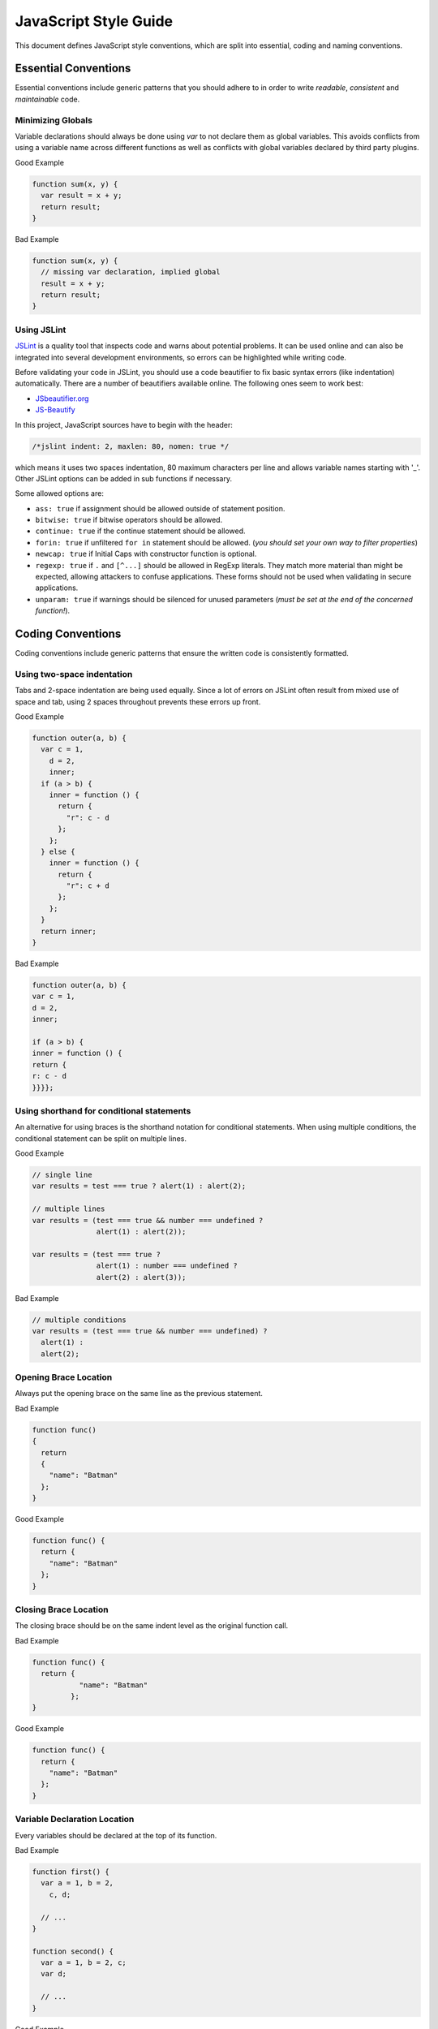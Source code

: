 
.. _style-guide:

JavaScript Style Guide
======================

This document defines JavaScript style conventions, which are split into essential, coding and naming conventions.

Essential Conventions
---------------------

Essential conventions include generic patterns that you should adhere to in order to write *readable*, *consistent* and *maintainable* code.

Minimizing Globals
^^^^^^^^^^^^^^^^^^

Variable declarations should always be done using *var* to not declare them as
global variables. This avoids conflicts from using a variable name across
different functions as well as conflicts with global variables declared by third
party plugins.

.. XXX always pub good+bad or bad+good examples in the same order

Good Example

.. code-block:: javascript

  function sum(x, y) {
    var result = x + y;
    return result;
  }

Bad Example

.. code-block:: javascript

  function sum(x, y) {
    // missing var declaration, implied global
    result = x + y;
    return result;
  }


Using JSLint
^^^^^^^^^^^^

`JSLint <http://www.jslint.com/>`_ is a quality tool that inspects code and warns
about potential problems. It can be used online and can also be integrated
into several development environments, so errors can be highlighted while
writing code.

Before validating your code in JSLint, you should use a code
beautifier to fix basic syntax errors (like indentation) automatically. There
are a number of beautifiers available online. The following ones seem to work best:

* `JSbeautifier.org <http://jsbeautifier.org/>`_
* `JS-Beautify <http://alexis.m2osw.com/js-beautify/>`_

In this project, JavaScript sources have to begin with the header:

.. code-block:: javascript

    /*jslint indent: 2, maxlen: 80, nomen: true */

which means it uses two spaces indentation, 80
maximum characters per line and allows variable names starting with '_'.
Other JSLint options can be added in sub functions if necessary.

Some allowed options are:

* ``ass: true`` if assignment should be allowed outside of statement position.
* ``bitwise: true`` if bitwise operators should be allowed.
* ``continue: true`` if the continue statement should be allowed.
* ``forin: true`` if unfiltered ``for in`` statement should be allowed. (*you should set your own way to filter properties*)
* ``newcap: true`` if Initial Caps with constructor function is optional.
* ``regexp: true`` if ``.`` and ``[^...]`` should be allowed in RegExp literals. They match more material than might be expected, allowing attackers to confuse applications. These forms should not be used when validating in secure applications.
* ``unparam: true`` if warnings should be silenced for unused parameters (*must be set at the end of the concerned function!*).


Coding Conventions
------------------

Coding conventions include generic patterns that ensure the written code is consistently formatted.


Using two-space indentation
^^^^^^^^^^^^^^^^^^^^^^^^^^^

Tabs and 2-space indentation are being used equally. Since a lot of errors on
JSLint often result from mixed use of space and tab, using 2 spaces throughout
prevents these errors up front.


Good Example

.. code-block:: javascript

  function outer(a, b) {
    var c = 1,
      d = 2,
      inner;
    if (a > b) {
      inner = function () {
        return {
          "r": c - d
        };
      };
    } else {
      inner = function () {
        return {
          "r": c + d
        };
      };
    }
    return inner;
  }

Bad Example

.. code-block:: javascript

  function outer(a, b) {
  var c = 1,
  d = 2,
  inner;

  if (a > b) {
  inner = function () {
  return {
  r: c - d
  }}}};


Using shorthand for conditional statements
^^^^^^^^^^^^^^^^^^^^^^^^^^^^^^^^^^^^^^^^^^

An alternative for using braces is the shorthand notation for conditional
statements. When using multiple conditions, the conditional statement can be
split on multiple lines.

Good Example

.. code-block:: javascript

  // single line
  var results = test === true ? alert(1) : alert(2);

  // multiple lines
  var results = (test === true && number === undefined ?
                 alert(1) : alert(2));

  var results = (test === true ?
                 alert(1) : number === undefined ?
                 alert(2) : alert(3));

Bad Example

.. code-block:: javascript

  // multiple conditions
  var results = (test === true && number === undefined) ?
    alert(1) :
    alert(2);

Opening Brace Location
^^^^^^^^^^^^^^^^^^^^^^

Always put the opening brace on the same line as the previous statement.

Bad Example

.. code-block:: javascript

  function func()
  {
    return
    {
      "name": "Batman"
    };
  }


Good Example

.. code-block:: javascript

  function func() {
    return {
      "name": "Batman"
    };
  }


Closing Brace Location
^^^^^^^^^^^^^^^^^^^^^^

The closing brace should be on the same indent level as the original function call.

Bad Example

.. code-block:: javascript

  function func() {
    return {
             "name": "Batman"
           };
  }

Good Example

.. code-block:: javascript

  function func() {
    return {
      "name": "Batman"
    };
  }


Variable Declaration Location
^^^^^^^^^^^^^^^^^^^^^^^^^^^^^

Every variables should be declared at the top of its function.

Bad Example

.. code-block:: javascript

  function first() {
    var a = 1, b = 2,
      c, d;

    // ...
  }

  function second() {
    var a = 1, b = 2, c;
    var d;

    // ...
  }

Good Example

.. code-block:: javascript

  function third() {
    var a = 1, b = 2, c, d;

    // ...
  }

  function fourth() {
    var a = 1,
      b = 2,
      c,
      d;

    // ...
  }


Function Declaration Location
^^^^^^^^^^^^^^^^^^^^^^^^^^^^^

Non anonymous functions should be declared before use and before every statements.

Bad Example

.. code-block:: javascript

  if (...) {
    return {
      "namedFunction": function namedFunction() { ... }
    };
  }

  // or
  if (...) {
    function namedFunction() { ... }
    return {
      "namedFunction": namedFunction
    };
  }

Good Example

.. code-block:: javascript

  function namedFunction() { ... }

  if (...) {
    return {
      "namedFunction": namedFunction
    };
  }


Anonymous Function Location
^^^^^^^^^^^^^^^^^^^^^^^^^^^

Execept if you want to keep your function without name, anonymous functions must
not be declared in the same place as the variables.

Bad Example

.. code-block:: javascript

  function first() {
    var a = 1, b = 2, func = function () {
      return a;
    };
    // ...
  }

Good Example

.. code-block:: javascript

  function second() {
    var a = 1, b = 2;

    function func() {
      return a;
    };
    // ...
  }

You can assign a variable to an anonymous function inside **non-loop** statements.

Bad Example

.. code-block:: javascript

  function third() {
    var a = 1, b = 2, func;

    for (...) {
      b.forEach(function () { ... });
    }
    // ...
  }

Good Example

.. code-block:: javascript

  function fourth() {
    var a = 1, b = 2, func;

    if (...) {
      func = function () { ... };
    } else {
      func = function () { ... };
    }
    // ...
  }

  function fifth() {
    var a = [], b = [];

    function func() { ... }

    for (...) {
      b.forEach(func);
    }
    // ...
  }


Naming Conventions
------------------

Naming conventions include generic patterns for setting names and identifiers throughout a script.

Constructors
^^^^^^^^^^^^

Constructor functions (called with the ``new`` statement) should always start with a capital letter:

.. code-block:: javascript

  // bad example
  var test = new application();

  // good example
  var test = new Application();


Methods/Functions
^^^^^^^^^^^^^^^^^

A method/function should always start with a small letter.

.. code-block:: javascript

  // bad example
  function MyFunction() {...}

  // good example
  function myFunction() {...}


TitleCase, camelCase
^^^^^^^^^^^^^^^^^^^^

Follow the camel case convention, typing the words in lower-case, only capitalizing the first letter in each word.

.. code-block:: javascript

  // Good example constructor = TitleCase
  var test = new PrototypeApplication();

  // Bad example constructor
  var test = new PROTOTYPEAPPLICATION();

  // Good example functions/methods = camelCase
  myFunction();
  calculateArea();

  // Bad example functions/methods
  MyFunction();
  CalculateArea();


Variables
^^^^^^^^^

Variable names with multiple words should always use an underscore between them.

.. code-block:: javascript

  // bad example
  var deliveryNote = 1;

  // good example
  var delivery_note = 1;


Confusing variable names should end with the variable type.

.. code-block:: javascript

  // implicit type
  var my_callback = doSomething();
  var Person = require("./person");

  // confusing names + var type
  var do_something_function = doSomething.bind(context);
  var value_list = getObjectOrArray();
  // value_list can be an object which can be cast into an array

To use camelCase, when sometimes it is not possible to declare a function
directly, the function variable name should match some pattern which shows
that it is a function.

.. code-block:: javascript

  // good example
  var doSomethingFunction = function () { ... };
  // or
  var tool = {"doSomething": function () { ... }};

  // bad example
  var doSomething = function () { ... };


Element Classes and IDs
^^^^^^^^^^^^^^^^^^^^^^^

JavaScript can access elements by their ID attribute and class names. When
assigning IDs and class names with multiple words, these should also be
separated by an underscore (same as variables).

Example

.. code-block:: javascript

  // bad example
  test.setAttribute("id", "uniqueIdentifier");

  // good example
  test.setAttribute("id", "unique_identifier");

Discuss - checked with jQuery UI/jQuery Mobile, they don't use written name conventions, only

* events names should fit their purpose (pageChange for changing a page)
* element classes use “-” like in ui-shadow
* "ui" should not be used by third party developers
* variables and events use lower camel-case like pageChange and activePage


Underscore Private Methods
^^^^^^^^^^^^^^^^^^^^^^^^^^

Private methods should use a leading underscore to separate them from public methods (although this does not technically make a method private).

Good Example

.. code-block:: javascript

  var person = {
    "getName": function () {
      return this._getFirst() + " " + this._getLast();
    },
    "_getFirst": function () {
      // ...
    },
    "_getLast": function () {
      // ...
    }
  };

Bad Example

.. code-block:: javascript

  var person = {
    "getName": function () {
      return this.getFirst() + " " + this.getLast();
    },
    // private function
    "getFirst": function () {
      // ...
    }
  };


No Abbreviations
^^^^^^^^^^^^^^^^

Abbreviations should not be used to avoid confusion.

Good Example

.. code-block:: javascript

  // delivery note
  var delivery_note = 1;

Bad Example

.. code-block:: javascript

  // delivery note
  var del_note = 1;


No Plurals
^^^^^^^^^^

Plurals should not be used as variable names.

.. code-block:: javascript

  // good example
  var delivery_note_list = ["one", "two"];

  // bad example
  var delivery_notes = ["one", "two"];


Use Comments
^^^^^^^^^^^^

Comments should be used within reason but include enough information so that a
reader can get a first grasp of what a part of code is supposed to do.

Good Example

.. code-block:: javascript

  var person = {
    // returns full name string
    "getName": function () {
      return this._getFirst() + " " + this._getLast();
    }
  };

Bad Example

.. code-block:: javascript

  var person = {
    "getName": function () {
      return this._getFirst() + " " + this._getLast();
    }
  };


Documentation
^^^^^^^^^^^^^

You can use `YUIDoc <http://yuilibrary.com/projects/yuidoc>`_ and its custom comment
tags together with Node.js to generate the documentation from the script file
itself. Comments should look like this:

Good Example

.. code-block:: javascript

  /**
   * Reverse a string
   *
   * @param  {String} input_string String to reverse
   * @return {String} The reversed string
   */
  function reverse(input_string) {
    // ...
    return output_string;
  };

Bad Example

.. code-block:: javascript

  function reverse(input_string) {
    // ...
    return output_string;
  };


Additional Readings
-------------------

Resources, additional reading materials and links:

* `JavaScript Patterns <http://shop.oreilly.com/product/9780596806767.do>`_, main resource used.
* `JSLint <http://www.jslint.com/>`_, code quality tool.
* `JSLint Error Explanations <http://jslinterrors.com/>`_, a useful reference.
* `YUIDoc <http://yuilibrary.com/projects/yuidoc>`_, generate documentation from code.
